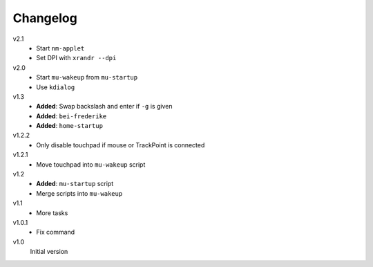.. Copyright © 2013 Martin Ueding <dev@martin-ueding.de>

#########
Changelog
#########

v2.1
    - Start ``nm-applet``
    - Set DPI with ``xrandr --dpi``

v2.0
    - Start ``mu-wakeup`` from ``mu-startup``
    - Use ``kdialog``

v1.3
    - **Added**: Swap backslash and enter if ``-g`` is given
    - **Added**: ``bei-frederike``
    - **Added**: ``home-startup``

v1.2.2
    - Only disable touchpad if mouse or TrackPoint is connected

v1.2.1
    - Move touchpad into ``mu-wakeup`` script

v1.2
    - **Added**: ``mu-startup`` script
    - Merge scripts into ``mu-wakeup``

v1.1
    - More tasks

v1.0.1
    - Fix command

v1.0
    Initial version

